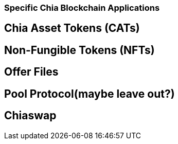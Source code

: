 === Specific Chia Blockchain Applications

== Chia Asset Tokens (CATs)

== Non-Fungible Tokens (NFTs)

== Offer Files

== Pool Protocol(maybe leave out?)

== Chiaswap
